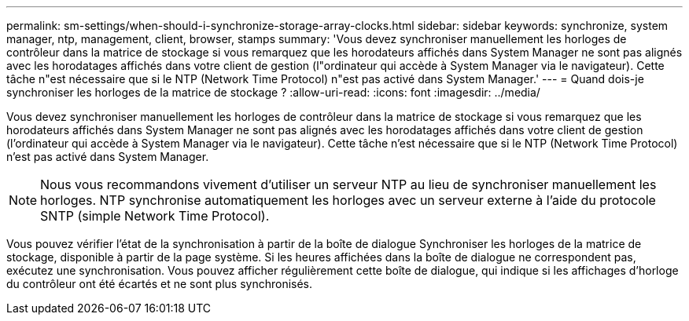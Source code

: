 ---
permalink: sm-settings/when-should-i-synchronize-storage-array-clocks.html 
sidebar: sidebar 
keywords: synchronize, system manager, ntp, management, client, browser, stamps 
summary: 'Vous devez synchroniser manuellement les horloges de contrôleur dans la matrice de stockage si vous remarquez que les horodateurs affichés dans System Manager ne sont pas alignés avec les horodatages affichés dans votre client de gestion (l"ordinateur qui accède à System Manager via le navigateur). Cette tâche n"est nécessaire que si le NTP (Network Time Protocol) n"est pas activé dans System Manager.' 
---
= Quand dois-je synchroniser les horloges de la matrice de stockage ?
:allow-uri-read: 
:icons: font
:imagesdir: ../media/


[role="lead"]
Vous devez synchroniser manuellement les horloges de contrôleur dans la matrice de stockage si vous remarquez que les horodateurs affichés dans System Manager ne sont pas alignés avec les horodatages affichés dans votre client de gestion (l'ordinateur qui accède à System Manager via le navigateur). Cette tâche n'est nécessaire que si le NTP (Network Time Protocol) n'est pas activé dans System Manager.

[NOTE]
====
Nous vous recommandons vivement d'utiliser un serveur NTP au lieu de synchroniser manuellement les horloges. NTP synchronise automatiquement les horloges avec un serveur externe à l'aide du protocole SNTP (simple Network Time Protocol).

====
Vous pouvez vérifier l'état de la synchronisation à partir de la boîte de dialogue Synchroniser les horloges de la matrice de stockage, disponible à partir de la page système. Si les heures affichées dans la boîte de dialogue ne correspondent pas, exécutez une synchronisation. Vous pouvez afficher régulièrement cette boîte de dialogue, qui indique si les affichages d'horloge du contrôleur ont été écartés et ne sont plus synchronisés.
